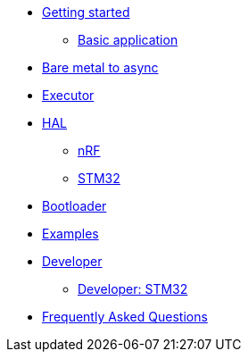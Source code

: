 * xref:getting_started.adoc[Getting started]
** xref:basic_application.adoc[Basic application]
* xref:layer_by_layer.adoc[Bare metal to async]
* xref:runtime.adoc[Executor]
* xref:hal.adoc[HAL]
** xref:nrf.adoc[nRF]
** xref:stm32.adoc[STM32]
* xref:bootloader.adoc[Bootloader]

* xref:examples.adoc[Examples]
* xref:developer.adoc[Developer]
** xref:developer_stm32.adoc[Developer: STM32]
* xref:faq.adoc[Frequently Asked Questions]
